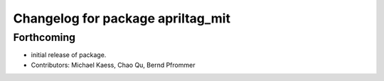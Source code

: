^^^^^^^^^^^^^^^^^^^^^^^^^^^^^^^^^^
Changelog for package apriltag_mit
^^^^^^^^^^^^^^^^^^^^^^^^^^^^^^^^^^

Forthcoming
-----------
* initial release of package.
* Contributors: Michael Kaess, Chao Qu, Bernd Pfrommer
